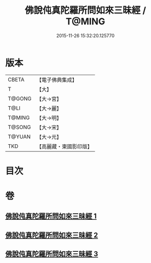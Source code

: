 #+TITLE: 佛說伅真陀羅所問如來三昧經 / T@MING
#+DATE: 2015-11-26 15:32:20.125770
* 版本
 |     CBETA|【電子佛典集成】|
 |         T|【大】     |
 |    T@GONG|【大→宮】   |
 |      T@LI|【大→麗】   |
 |    T@MING|【大→明】   |
 |    T@SONG|【大→宋】   |
 |    T@YUAN|【大→元】   |
 |       TKD|【高麗藏・東國影印版】|

* 目次
* 卷
** [[file:KR6i0261_001.txt][佛說伅真陀羅所問如來三昧經 1]]
** [[file:KR6i0261_002.txt][佛說伅真陀羅所問如來三昧經 2]]
** [[file:KR6i0261_003.txt][佛說伅真陀羅所問如來三昧經 3]]
